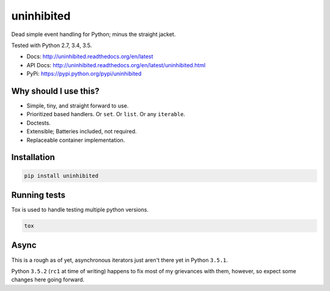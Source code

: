 uninhibited
===========

Dead simple event handling for Python; minus the straight jacket.

Tested with Python 2.7, 3.4, 3.5.

|Test Status| |Coverage Status| |Documentation Status|

-  Docs: http://uninhibited.readthedocs.org/en/latest
-  API Docs: http://uninhibited.readthedocs.org/en/latest/uninhibited.html
-  PyPi: https://pypi.python.org/pypi/uninhibited


Why should I use this?
----------------------

-  Simple, tiny, and straight forward to use.
-  Prioritized based handlers. Or ``set``. Or ``list``. Or any
   ``iterable``.
-  Doctests.
-  Extensible; Batteries included, not required.
-  Replaceable container implementation.


Installation
------------

.. code:: sh

    pip install uninhibited


Running tests
-------------

Tox is used to handle testing multiple python versions.

.. code:: sh

    tox


.. |Test Status| image:: https://circleci.com/gh/akatrevorjay/uninhibited.svg?style=svg
   :target: https://circleci.com/gh/akatrevorjay/uninhibited
.. |Coverage Status| image:: https://coveralls.io/repos/akatrevorjay/uninhibited/badge.svg?branch=develop&service=github
   :target: https://coveralls.io/github/akatrevorjay/uninhibited?branch=develop
.. |Documentation Status| image:: https://readthedocs.org/projects/uninhibited/badge/?version=latest
   :target: http://uninhibited.readthedocs.org/en/latest/?badge=latest


Async
-----

This is a rough as of yet, asynchronous iterators just aren't there yet
in Python ``3.5.1``.

Python ``3.5.2`` (``rc1`` at time of writing) happens to fix most of my
grievances with them, however, so expect some changes here going
forward.
